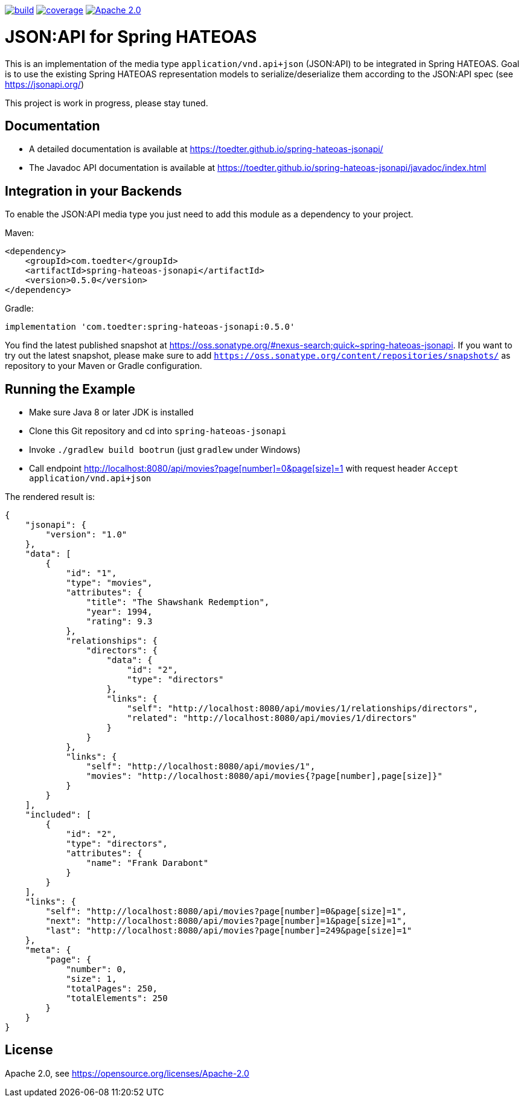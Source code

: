 image:https://github.com/toedter/spring-hateoas-jsonapi/workflows/Build/badge.svg["build", link="https://github.com/toedter/spring-hateoas-jsonapi/actions"]
image:https://codecov.io/gh/toedter/spring-hateoas-jsonapi/branch/master/graph/badge.svg["coverage", link="https://codecov.io/gh/toedter/spring-hateoas-jsonapi"]
image:https://img.shields.io/badge/License-Apache%202.0-blue.svg["Apache 2.0", link="https://opensource.org/licenses/Apache-2.0"]

= JSON:API for Spring HATEOAS

This is an implementation of the media type `application/vnd.api+json` (JSON:API)
to be integrated in Spring HATEOAS. Goal is to use the existing Spring HATEOAS
representation models to serialize/deserialize them according to the JSON:API spec (see https://jsonapi.org/)

This project is work in progress, please stay tuned.

== Documentation

* A detailed documentation is available at https://toedter.github.io/spring-hateoas-jsonapi/
* The Javadoc API documentation is available at https://toedter.github.io/spring-hateoas-jsonapi/javadoc/index.html

== Integration in your Backends

To enable the JSON:API media type you just need to add this module as a dependency to your project.

Maven:
[source,xml]
<dependency>
    <groupId>com.toedter</groupId>
    <artifactId>spring-hateoas-jsonapi</artifactId>
    <version>0.5.0</version>
</dependency>

Gradle:
[source]
implementation 'com.toedter:spring-hateoas-jsonapi:0.5.0'

You find the latest published snapshot at https://oss.sonatype.org/#nexus-search;quick~spring-hateoas-jsonapi.
If you want to try out the latest snapshot,
please make sure to add `https://oss.sonatype.org/content/repositories/snapshots/`
as repository to your Maven or Gradle configuration.

== Running the Example

* Make sure Java 8 or later JDK is installed
* Clone this Git repository and cd into `spring-hateoas-jsonapi`
* Invoke `./gradlew build bootrun` (just `gradlew` under Windows)
* Call endpoint link:++http://localhost:8080/api/movies?page[number]=0&page[size]=1++[++http://localhost:8080/api/movies?page[number]=0&page[size]=1++]
 with request header `Accept application/vnd.api+json`

The rendered result is:

[source,json]
{
    "jsonapi": {
        "version": "1.0"
    },
    "data": [
        {
            "id": "1",
            "type": "movies",
            "attributes": {
                "title": "The Shawshank Redemption",
                "year": 1994,
                "rating": 9.3
            },
            "relationships": {
                "directors": {
                    "data": {
                        "id": "2",
                        "type": "directors"
                    },
                    "links": {
                        "self": "http://localhost:8080/api/movies/1/relationships/directors",
                        "related": "http://localhost:8080/api/movies/1/directors"
                    }
                }
            },
            "links": {
                "self": "http://localhost:8080/api/movies/1",
                "movies": "http://localhost:8080/api/movies{?page[number],page[size]}"
            }
        }
    ],
    "included": [
        {
            "id": "2",
            "type": "directors",
            "attributes": {
                "name": "Frank Darabont"
            }
        }
    ],
    "links": {
        "self": "http://localhost:8080/api/movies?page[number]=0&page[size]=1",
        "next": "http://localhost:8080/api/movies?page[number]=1&page[size]=1",
        "last": "http://localhost:8080/api/movies?page[number]=249&page[size]=1"
    },
    "meta": {
        "page": {
            "number": 0,
            "size": 1,
            "totalPages": 250,
            "totalElements": 250
        }
    }
}

== License

Apache 2.0, see https://opensource.org/licenses/Apache-2.0
